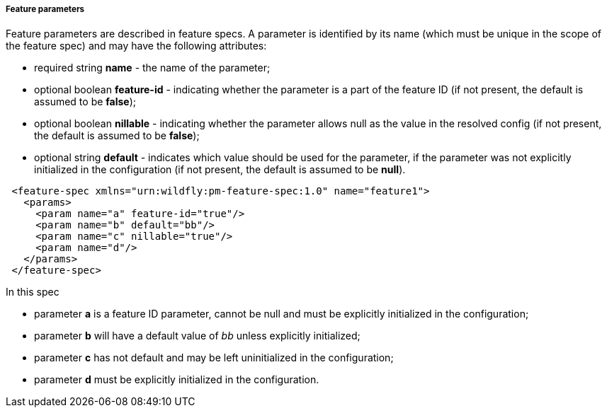 ##### Feature parameters

Feature parameters are described in feature specs. A parameter is identified by its name (which must be unique in the scope of the feature spec) and may have the following attributes:

* required string *name* - the name of the parameter;
* optional boolean *feature-id* - indicating whether the parameter is a part of the feature ID (if not present, the default is assumed to be *false*);
* optional boolean *nillable* - indicating whether the parameter allows null as the value in the resolved config (if not present, the default is assumed to be *false*);
* optional string *default* - indicates which value should be used for the parameter, if the parameter was not explicitly initialized in the configuration (if not present, the default is assumed to be *null*).

[source,xml]
----
 <feature-spec xmlns="urn:wildfly:pm-feature-spec:1.0" name="feature1">
   <params>
     <param name="a" feature-id="true"/>
     <param name="b" default="bb"/>
     <param name="c" nillable="true"/>
     <param name="d"/>
   </params>
 </feature-spec>
----

In this spec

* parameter *a* is a feature ID parameter, cannot be null and must be explicitly initialized in the configuration;

* parameter *b* will have a default value of _bb_ unless explicitly initialized;

* parameter *c* has not default and may be left uninitialized in the configuration;

* parameter *d* must be explicitly initialized in the configuration.

